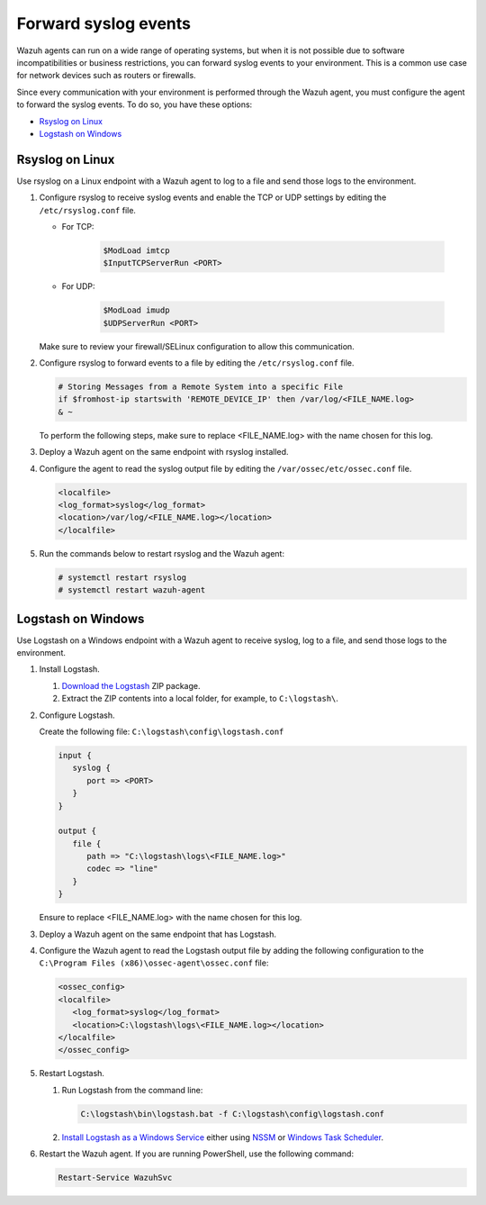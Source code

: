 .. Copyright (C) 2015, Wazuh, Inc.

.. meta::
  :description: Wazuh agents work on a wide range of operating systems, but if this is not possible, you can forward syslog events to your environment.  

.. _cloud_your_environment_send_syslog:

Forward syslog events
=====================

Wazuh agents can run on a wide range of operating systems, but when it is not possible due to software incompatibilities or business restrictions, you can forward syslog events to your environment. This is a common use case for network devices such as routers or firewalls.

Since every communication with your environment is performed through the Wazuh agent, you must configure the agent to forward the syslog events. To do so, you have these options:

- `Rsyslog on Linux`_

- `Logstash on Windows`_

Rsyslog on Linux
^^^^^^^^^^^^^^^^

Use rsyslog on a Linux endpoint with a Wazuh agent to log to a file and send those logs to the environment.

#. Configure rsyslog to receive syslog events and enable the TCP or UDP settings by editing the ``/etc/rsyslog.conf`` file.

   - For TCP:

      .. code-block::

         $ModLoad imtcp
         $InputTCPServerRun <PORT>

   - For UDP:

      .. code-block::

         $ModLoad imudp
         $UDPServerRun <PORT>

   Make sure to review your firewall/SELinux configuration to allow this communication.
 
#. Configure rsyslog to forward events to a file by editing the ``/etc/rsyslog.conf`` file.

   .. code-block::

      # Storing Messages from a Remote System into a specific File
      if $fromhost-ip startswith 'REMOTE_DEVICE_IP' then /var/log/<FILE_NAME.log>
      & ~

   To perform the following steps, make sure to replace <FILE_NAME.log> with the name chosen for this log.

#. Deploy a Wazuh agent on the same endpoint with rsyslog installed.

#. Configure the agent to read the syslog output file by editing the ``/var/ossec/etc/ossec.conf`` file.

   .. code-block:: XML

      <localfile>
      <log_format>syslog</log_format>
      <location>/var/log/<FILE_NAME.log></location>
      </localfile>

#. Run the commands below to restart rsyslog and the Wazuh agent:

   .. code-block:: console

      # systemctl restart rsyslog
      # systemctl restart wazuh-agent
   
Logstash on Windows
^^^^^^^^^^^^^^^^^^^
   
Use Logstash on a Windows endpoint with a Wazuh agent to receive syslog, log to a file, and send those logs to the environment.

#. Install Logstash.

   #. `Download the Logstash <https://www.elastic.co/downloads/logstash>`_ ZIP package.
   #. Extract the ZIP contents into a local folder, for example, to ``C:\logstash\``.


#. Configure Logstash.

   Create the following file: ``C:\logstash\config\logstash.conf``

   .. code-block::

      input {
         syslog {
            port => <PORT>
         }
      }
      
      output {
         file {
            path => "C:\logstash\logs\<FILE_NAME.log>"
            codec => "line"
         }
      }

   Ensure to replace <FILE_NAME.log> with the name chosen for this log.

#. Deploy a Wazuh agent on the same endpoint that has Logstash. 
   
#. Configure the Wazuh agent to read the Logstash output file by adding the following configuration to the ``C:\Program Files (x86)\ossec-agent\ossec.conf`` file:

   .. code-block:: XML

      <ossec_config>
      <localfile>
         <log_format>syslog</log_format>
         <location>C:\logstash\logs\<FILE_NAME.log></location>
      </localfile>
      </ossec_config>

#. Restart Logstash.

   #. Run Logstash from the command line:

      .. code-block:: console
   
         C:\logstash\bin\logstash.bat -f C:\logstash\config\logstash.conf
   
   #. `Install Logstash as a Windows Service <https://www.elastic.co/guide/en/logstash/current/running-logstash-windows.html#running-logstash-windows>`_ either using `NSSM <https://www.elastic.co/guide/en/logstash/current/running-logstash-windows.html#running-logstash-windows-nssm>`_ or `Windows Task Scheduler <https://www.elastic.co/guide/en/logstash/current/running-logstash-windows.html#running-logstash-windows-scheduledtask>`_.

#. Restart the Wazuh agent. If you are running PowerShell, use the following command:

   .. code-block:: console
      
      Restart-Service WazuhSvc
